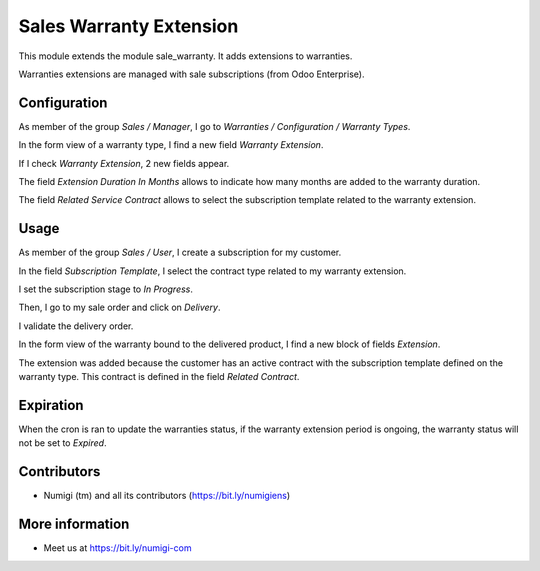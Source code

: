 Sales Warranty Extension
========================
This module extends the module sale_warranty. It adds extensions to warranties.

Warranties extensions are managed with sale subscriptions (from Odoo Enterprise).

Configuration
-------------
As member of the group `Sales / Manager`, I go to `Warranties / Configuration / Warranty Types`.

In the form view of a warranty type, I find a new field `Warranty Extension`.

.. image:: static/description/warranty_type_form.png

If I check `Warranty Extension`, 2 new fields appear.

.. image:: static/description/warranty_type_form_with_extension.png

The field `Extension Duration In Months` allows to indicate how many months are added to
the warranty duration.

The field `Related Service Contract` allows to select the subscription template related
to the warranty extension.

Usage
-----
As member of the group `Sales / User`, I create a subscription for my customer.

.. image:: static/description/subscription_form.png

In the field `Subscription Template`, I select the contract type related to my warranty extension.

I set the subscription stage to `In Progress`.

Then, I go to my sale order and click on `Delivery`.

.. image:: static/description/sale_order_form_delivery_smart_button.png

I validate the delivery order.

.. image:: static/description/delivery_order_validate.png

In the form view of the warranty bound to the delivered product, I find a new block of fields `Extension`.

.. image:: static/description/warranty_form.png

The extension was added because the customer has an active contract with the subscription template
defined on the warranty type. This contract is defined in the field `Related Contract`.

Expiration
----------
When the cron is ran to update the warranties status, if the warranty extension period
is ongoing, the warranty status will not be set to `Expired`.

Contributors
------------
* Numigi (tm) and all its contributors (https://bit.ly/numigiens)

More information
----------------
* Meet us at https://bit.ly/numigi-com

